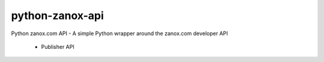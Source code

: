 python-zanox-api
==============

Python zanox.com API - A simple Python wrapper around the zanox.com developer API

 - Publisher API
